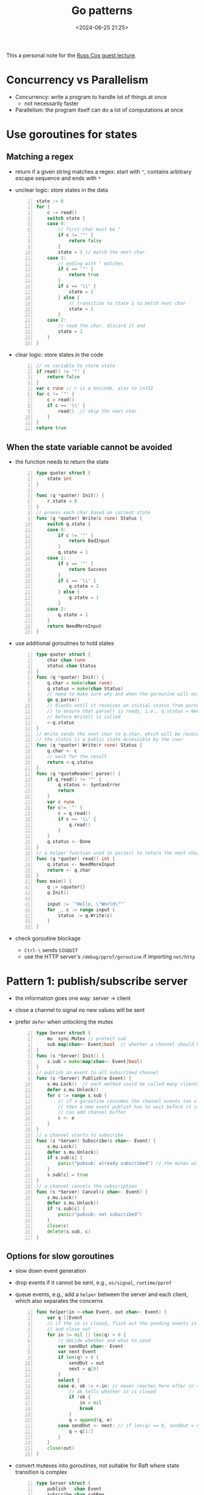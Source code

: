 #+title: Go patterns
#+date: <2024-06-25 21:25>
#+description: This a personal note for the [[https://www.youtube.com/watch?v=IdCbMO0Ey9I][Go lecture]].
#+filetags: go design-pattern study

This a personal note for the [[https://www.youtube.com/watch?v=IdCbMO0Ey9I][Russ Cox guest lecture]].

* Concurrency vs Parallelism
- Concurrency: write a program to handle lot of things at once
  - not necessarily faster
- Parallelism: the program itself can do a lot of computations at once

* Use goroutines for states

** Matching a regex
- return if a given string matches a regex: start with ~"~, contains arbitrary escape sequence and ends with ~*~
- unclear logic: store states in the data
  #+begin_src go -n
state := 0
for {
	c := read()
	switch state {
	case 0:
		// first char must be "
		if c != '"' {
			return false
		}
		state = 1 // match the next char
	case 1:
		// ending with " matches
		if c == '"' {
			return true
		}
		if c == '\\' {
			state = 2
		} else {
			// transition to state 1 to match next char
			state = 1
		}
	case 2:
		// read the char, discard it and
		state = 1
	}
}
  #+end_src
- clear logic: store states in the code
  #+begin_src go -n
// no variable to store state
if read() != '"' {
	return false
}
var c rune // c is a Unicode, alas to int32
for c != '"' {
	c = read()
	if c == '\\' {
		read()  // skip the next char
	}
}
return true
  #+end_src

** When the state variable cannot be avoided
- the function needs to return the state
  #+begin_src go -n
type quoter struct {
	state int
}

func (q *quoter) Init() {
	r.state = 0
}
// proess each char based on current state
func (q *quoter) Write(c rune) Status {
	switch q.state {
	case 0:
		if c != '"' {
			return BadInput
		}
		q.state = 1
	case 1:
		if c == '"' {
			return Success
		}
		if c == '\\' {
			q.state = 2
		} else {
			q.state = 1
		}
	case 2:
		q.state = 1
	}
	return NeedMoreInput
}
#+end_src
- use additional goroutines to hold states
  #+begin_src go -n
type quoter struct {
	char chan rune
	status chan Status
}
func (q *quoter) Init() {
	q.char = make(chan rune)
	q.status = make(chan Status)
	// need to make sure why and when the goroutine will exit
	go q.parse()
	// blocks until it receives an initial status from parse()
	// to ensure that parse() is ready, i.e., q.status = NeedMoreInput
	// before Write() is called
	<-q.status
}
// Write sends the next char to q.char, which will be receivecd by parse()
// the status is a public state accessible by the user
func (q *quoter) Write(r rune) Status {
	q.char <- c
	// wait for the result
	return <-q.status
}
func (q *quoteReader) parse() {
	if q.read() != '"' {
		q.status <- SyntaxError
		return
	}
	var c rune
	for c!= '"' {
		c = q.read()
		if c == '\\' {
			q.read()
		}
	}
	q.status <- Done
}
// a helper function used in parse() to return the next char in q.char
func (q *quoter) read() int {
	q.status <- NeedMoreInput
	return <- q.char
}
func main() {
	q := &quoter{}
	q.Init()

	input := `"Hello, \"World\""`
	for _, c := range input {
		status := q.Write(c)
	}
}
  #+end_src
- check goroutine blockage
  - ~Ctrl-\~ sends ~SIGQUIT~
  - use the HTTP server's ~/debug/pprof/goroutine~ if importing ~net/http~


* Pattern 1: publish/subscribe server
- the information goes one way: server -> client
- close a channel to signal no new values will be sent
- prefer ~defer~ when unlocking the mutex
  #+begin_src go -n
type Server struct {
	mu  sync.Mutex // protect sub
	sub map[chan<- Event]bool  // whether a channel should be closed
}
func (s *Server) Init() {
	s.sub = make(map[chan<- Event]bool)
}
// publish an event to all subscribed channel
func (s *Server) Publish(e Event) {
	s.mu.Lock()  // each method could be called many clients
	defer s.mu.Unlock()
	for c := range s.sub {
		// if a goroutine consumes the channel events too slow
		// then a new event publish has to wait before it can send to the channel
		// can add channel buffer
		c <- e
	}
}
// a channel starts to subscribe
func (s *Server) Subscribe(c chan<- Event) {
	s.mu.Lock()
	defer s.mu.Unlock()
	if s.sub[c] {
		panic("pubsub: already subscribed") // the mutex wil also be unlocked with defer
	}
	s.sub[c] = true
}
// a channel cancels the subscription
func (s *Server) Cancel(c chan<- Event) {
	s.mu.Lock()
	defer s.mu.Unlock()
	if !s.sub[c] {
		panic("pubsub: not subscribed")
	}
	close(c)
	delete(s.sub, c)
}
  #+end_src

** Options for slow goroutines
- slow down event generation
- drop events if it cannot be sent, e.g., ~os/signal~, ~runtime/pprof~
- queue events, e.g., add a ~helper~ between the server and each client, which also separates the concerns
  #+begin_src go -n
func helper(in <-chan Event, out chan<- Event) {
	var q []Event
	// if the in is closed, flash out the pending events in q
	// and close out
	for in != nil || len(q) > 0 {
		// decide whether and what to send
		var sendOut chan<- Event
		var next Event
		if len(q) > 0 {
			sendOut = out
			next = q[0]
		}
		select {
		case e, ok := <-in: // never reaches here after in = nil
			// ok tells whether in is closed
			if !ok {
				in = nil
				break
			}
			q = append(q, e)
		case sendOut <- next: // if len(q) == 0, sendOut = nil
			q = q[1:]
		}
	}
	close(out)
}
  #+end_src
- convert mutexes into goroutines, not suitable for Raft where state transition is complex
 #+begin_src go -n
type Server struct {
	publish   chan Event
	subscribe chan subReq
	cancel    chan subReq
}
type subReq struct {
	c  chan<- Event
	// a signal of whether an operation succeeds
	ok chan bool
}

func (s *Server) Init() {
	s.publish = make(chan Event)
	s.subscribe = make(chan subReq)
	s.cancel = make(chan subReq)
	go s.loop()
}
func (s *Server) Publish(e Event) {
	s.publish <- e
}
func (s *Server) Subscribe(c chan<- Event) {
	r := subReq{c: c, ok: make(chan bool)}
	s.subscribe <- r
	if !<-r.ok {
		panic("pubsub: already subscribed")
	}
}
func (s *Server) Cancel(c chan<- Event) {
	r := subReq{c: c, ok: make(chan bool)}
	s.cancel <- r
	if !<-r.ok {
		panic("pubusb: not subscribed")
	}
}
func (s *Server) loop() {
	// now sub is a local variable, no lock is needed
	// sub maps from a subscribed channel to a helper channel
	sub := make(map[chan<- Event]chan<- Event)
	for {
		select {
		case e := <-s.publish:
			for _, h := range sub {
				// the event is published to a helper channel
				h <- e
			}
		case r := <-s.subscribe:
			// the helper channel exists
			if sub[r.c] != nil {
				r.ok <- false
				break
			}
			h = make(chan Event)
			go helper(h, r.c)
			sub[r.c] = h
			r.ok <- true
		case c := <-s.cancel:
			if !sub[r.c] == nil{
				r.ok <- false
				break
			}
			// close the helper channel
			close(sub[r.c])
			delete(sub, r.c)
			r.ok <- true
		}
	}
}
 #+end_src
